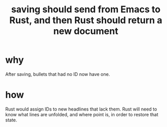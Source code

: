:PROPERTIES:
:ID:       e707ded7-ff36-41cf-8ae1-672ab78e30d4
:END:
#+title: saving should send from Emacs to Rust, and then Rust should return a new document
* why
  After saving, bullets that had no ID now have one.
* how
  Rust would assign IDs to new headlines that lack them.
  Rust will need to know what lines are unfolded, and where point is, in order to restore that state.
